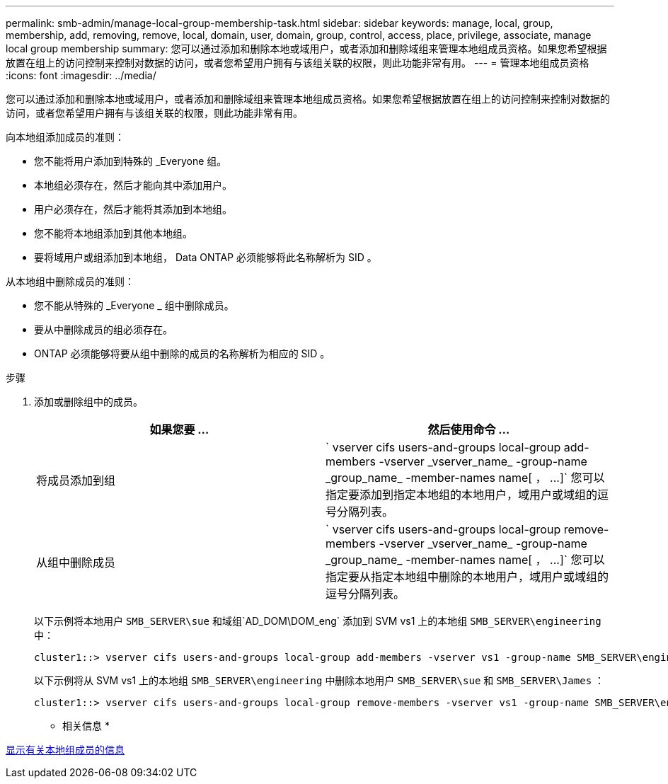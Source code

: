 ---
permalink: smb-admin/manage-local-group-membership-task.html 
sidebar: sidebar 
keywords: manage, local, group, membership, add, removing, remove, local, domain, user, domain, group, control, access, place, privilege, associate, manage local group membership 
summary: 您可以通过添加和删除本地或域用户，或者添加和删除域组来管理本地组成员资格。如果您希望根据放置在组上的访问控制来控制对数据的访问，或者您希望用户拥有与该组关联的权限，则此功能非常有用。 
---
= 管理本地组成员资格
:icons: font
:imagesdir: ../media/


[role="lead"]
您可以通过添加和删除本地或域用户，或者添加和删除域组来管理本地组成员资格。如果您希望根据放置在组上的访问控制来控制对数据的访问，或者您希望用户拥有与该组关联的权限，则此功能非常有用。

向本地组添加成员的准则：

* 您不能将用户添加到特殊的 _Everyone 组。
* 本地组必须存在，然后才能向其中添加用户。
* 用户必须存在，然后才能将其添加到本地组。
* 您不能将本地组添加到其他本地组。
* 要将域用户或组添加到本地组， Data ONTAP 必须能够将此名称解析为 SID 。


从本地组中删除成员的准则：

* 您不能从特殊的 _Everyone _ 组中删除成员。
* 要从中删除成员的组必须存在。
* ONTAP 必须能够将要从组中删除的成员的名称解析为相应的 SID 。


.步骤
. 添加或删除组中的成员。
+
|===
| 如果您要 ... | 然后使用命令 ... 


 a| 
将成员添加到组
 a| 
` +vserver cifs users-and-groups local-group add-members -vserver _vserver_name_ -group-name _group_name_ -member-names name[ ， ...]+` 您可以指定要添加到指定本地组的本地用户，域用户或域组的逗号分隔列表。



 a| 
从组中删除成员
 a| 
` +vserver cifs users-and-groups local-group remove-members -vserver _vserver_name_ -group-name _group_name_ -member-names name[ ， ...]+` 您可以指定要从指定本地组中删除的本地用户，域用户或域组的逗号分隔列表。

|===
+
以下示例将本地用户 `SMB_SERVER\sue` 和域组`AD_DOM\DOM_eng` 添加到 SVM vs1 上的本地组 `SMB_SERVER\engineering` 中：

+
[listing]
----
cluster1::> vserver cifs users-and-groups local-group add-members -vserver vs1 -group-name SMB_SERVER\engineering -member-names SMB_SERVER\sue,AD_DOMAIN\dom_eng
----
+
以下示例将从 SVM vs1 上的本地组 `SMB_SERVER\engineering` 中删除本地用户 `SMB_SERVER\sue` 和 `SMB_SERVER\James` ：

+
[listing]
----
cluster1::> vserver cifs users-and-groups local-group remove-members -vserver vs1 -group-name SMB_SERVER\engineering -member-names SMB_SERVER\sue,SMB_SERVER\james
----


* 相关信息 *

xref:display-members-local-groups-task.adoc[显示有关本地组成员的信息]
